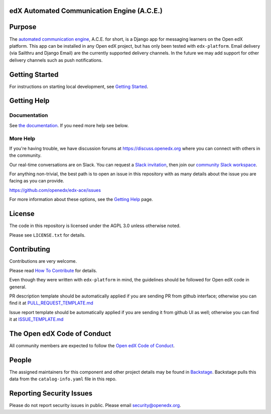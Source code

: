 edX Automated Communication Engine (A.C.E.)
===========================================

|License: AGPL v3| |Python CI| |Publish package to PyPi| |Status| |pypi-badge| |travis-badge| |codecov-badge|
|doc-badge| |pyversions-badge|

Purpose
=======

The `automated communication engine <https://edx-ace.readthedocs.io/en/latest/>`_, A.C.E. for short, is a Django app
for messaging learners on the Open edX platform. This
app can be installed in any Open edX project, but has only been tested with ``edx-platform``. Email delivery
(via Sailthru and Django Email)
are the currently supported delivery channels. In the future we may add support for other delivery channels such as push
notifications.

Getting Started
===============

For instructions on starting local development, see `Getting Started <https://github.com/openedx/edx-ace/blob/master/docs/getting_started.rst>`_.

Getting Help
============

Documentation
-------------

See `the documentation`_.  If you need more help see below.

.. _the documentation: https://edx-ace.readthedocs.io/en/latest/

More Help
----------

If you're having trouble, we have discussion forums at
https://discuss.openedx.org where you can connect with others in the
community.

Our real-time conversations are on Slack. You can request a `Slack
invitation`_, then join our `community Slack workspace`_.

For anything non-trivial, the best path is to open an issue in this
repository with as many details about the issue you are facing as you
can provide.

https://github.com/openedx/edx-ace/issues

For more information about these options, see the `Getting Help`_ page.

.. _Slack invitation: https://openedx.org/slack
.. _community Slack workspace: https://openedx.slack.com/
.. _Getting Help: https://openedx.org/getting-help

License
=======

The code in this repository is licensed under the AGPL 3.0 unless
otherwise noted.

Please see ``LICENSE.txt`` for details.

Contributing
============

Contributions are very welcome.

Please read `How To Contribute <https://openedx.org/r/how-to-contribute>`_ for details.

Even though they were written with ``edx-platform`` in mind, the guidelines
should be followed for Open edX code in general.

PR description template should be automatically applied if you are sending PR from github interface; otherwise you
can find it
at `PULL_REQUEST_TEMPLATE.md <https://github.com/openedx/edx-ace/blob/master/.github/PULL_REQUEST_TEMPLATE.md>`_

Issue report template should be automatically applied if you are sending it from github UI as well; otherwise you
can find it at `ISSUE_TEMPLATE.md <https://github.com/openedx/edx-ace/blob/master/.github/ISSUE_TEMPLATE.md>`_

The Open edX Code of Conduct
============================

All community members are expected to follow the `Open edX Code of Conduct`_.

.. _Open edX Code of Conduct: https://openedx.org/code-of-conduct/

People
======

The assigned maintainers for this component and other project details may be
found in `Backstage`_. Backstage pulls this data from the ``catalog-info.yaml``
file in this repo.

.. _Backstage: https://open-edx-backstage.herokuapp.com/catalog/default/component/edx-ace

Reporting Security Issues
=========================

Please do not report security issues in public. Please email security@openedx.org.

.. |pypi-badge| image:: https://img.shields.io/pypi/v/edx-ace.svg
    :target: https://pypi.python.org/pypi/edx-ace/
    :alt: PyPI

.. |travis-badge| image:: https://travis-ci.com/edx/edx-ace.svg?branch=master
    :target: https://travis-ci.com/edx/edx-ace
    :alt: Travis

.. |codecov-badge| image:: http://codecov.io/github/edx/edx-ace/coverage.svg?branch=master
    :target: http://codecov.io/github/edx/edx-ace?branch=master
    :alt: Codecov

.. |doc-badge| image:: https://readthedocs.org/projects/edx-ace/badge/?version=latest
    :target: http://edx-ace.readthedocs.io/en/latest/
    :alt: Documentation

.. |pyversions-badge| image:: https://img.shields.io/pypi/pyversions/edx-ace.svg
    :target: https://pypi.python.org/pypi/edx-ace/
    :alt: Supported Python versions

.. |license-badge| image:: https://img.shields.io/github/license/edx/edx-ace.svg
    :target: https://github.com/openedx/edx-ace/blob/master/LICENSE.txt
    :alt: License

.. |License: AGPL v3| image:: https://img.shields.io/badge/License-AGPL_v3-blue.svg
  :target: https://www.gnu.org/licenses/agpl-3.0

.. |Python CI| image:: https://github.com/openedx/edx-ace/actions/workflows/ci.yml/badge.svg
  :target: https://github.com/openedx/edx-ace/actions/workflows/ci.yml

.. |Publish package to PyPi| image:: https://github.com/openedx/edx-ace/actions/workflows/pypi-publish.yml/badge.svg
  :target: https://github.com/openedx/edx-ace/actions/workflows/pypi-release.yml

.. |Status| image:: https://img.shields.io/badge/Status-Maintained-brightgreen
